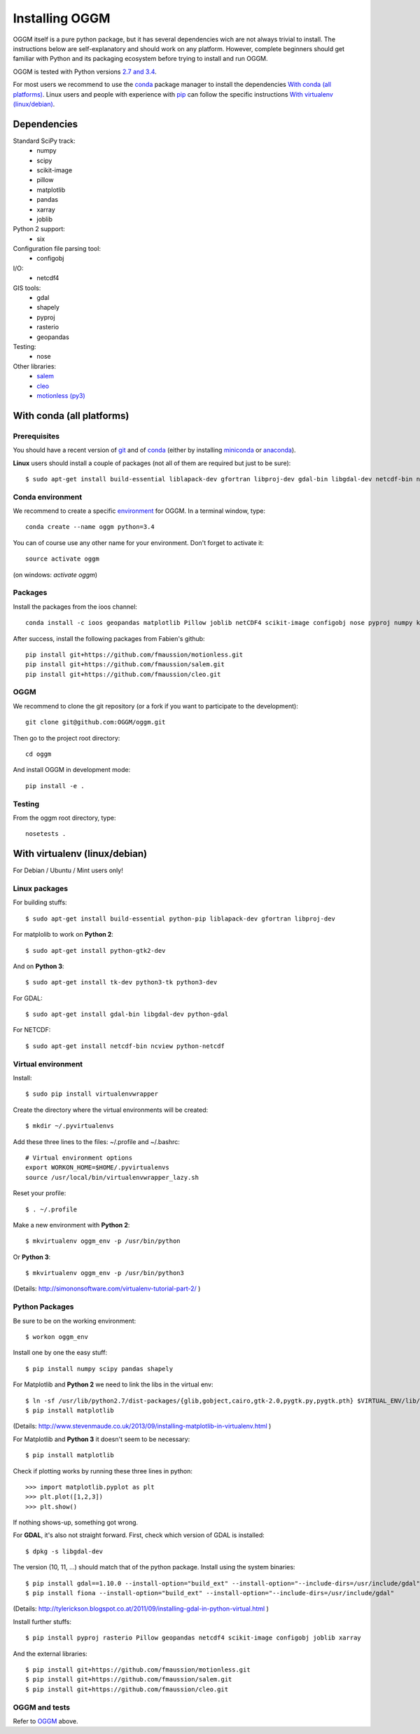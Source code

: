 Installing OGGM
===============

OGGM itself is a pure python package, but it has several dependencies wich
are not always trivial to install. The instructions below are
self-explanatory and should work on any platform. However,
complete beginners should get familiar with Python and its packaging
ecosystem before trying to install and run OGGM.

OGGM is tested with Python versions `2.7 and 3.4`_.

For most users we recommend to use the conda_ package manager  to install
the dependencies `With conda (all platforms)`_. Linux users and people
with experience with `pip`_ can follow the specific instructions
`With virtualenv (linux/debian)`_.

.. _2.7 and 3.4: https://wiki.python.org/moin/Python2orPython3
.. _conda: http://conda.pydata.org/docs/using/index.html
.. _pip: https://docs.python.org/3/installing/


Dependencies
------------

Standard SciPy track:
    - numpy
    - scipy
    - scikit-image
    - pillow
    - matplotlib
    - pandas
    - xarray
    - joblib

Python 2 support:
    - six

Configuration file parsing tool:
    - configobj

I/O:
    - netcdf4

GIS tools:
    - gdal
    - shapely
    - pyproj
    - rasterio
    - geopandas

Testing:
    - nose

Other libraries:
    - `salem <https://github.com/fmaussion/salem>`_
    - `cleo <https://github.com/fmaussion/cleo>`_
    - `motionless (py3) <https://github.com/fmaussion/motionless>`_


With conda (all platforms)
--------------------------

Prerequisites
~~~~~~~~~~~~~

You should have a recent version of `git`_ and of `conda`_ (either by
installing `miniconda`_ or `anaconda`_).


**Linux** users should install a couple of packages (not all of them are
required but just to be sure)::

    $ sudo apt-get install build-essential liblapack-dev gfortran libproj-dev gdal-bin libgdal-dev netcdf-bin ncview python-netcdf ttf-bitstream-vera

.. _git: https://git-scm.com/book/en/v2/Getting-Started-Installing-Git
.. _miniconda: http://conda.pydata.org/miniconda.html
.. _anaconda: http://docs.continuum.io/anaconda/install


Conda environment
~~~~~~~~~~~~~~~~~

We recommend to create a specific `environment`_ for OGGM. In a terminal
window, type::

    conda create --name oggm python=3.4

You can of course use any other name for your environment. Don't forget to
activate it::

    source activate oggm

(on windows: `activate oggm`)

.. _environment: http://conda.pydata.org/docs/using/envs.html


Packages
~~~~~~~~

Install the packages from the ioos channel::

    conda install -c ioos geopandas matplotlib Pillow joblib netCDF4 scikit-image configobj nose pyproj numpy krb5 rasterio xarray

After success, install the following packages from Fabien's github::

    pip install git+https://github.com/fmaussion/motionless.git
    pip install git+https://github.com/fmaussion/salem.git
    pip install git+https://github.com/fmaussion/cleo.git

OGGM
~~~~

We recommend to clone the git repository (or a fork if you want
to participate to the development)::

   git clone git@github.com:OGGM/oggm.git

Then go to the project root directory::

    cd oggm

And install OGGM in development mode::

    pip install -e .


Testing
~~~~~~~

From the oggm root directory, type::

    nosetests .


With virtualenv (linux/debian)
------------------------------

For Debian / Ubuntu / Mint users only!

Linux packages
~~~~~~~~~~~~~~

For building stuffs::

    $ sudo apt-get install build-essential python-pip liblapack-dev gfortran libproj-dev

For matplolib to work on **Python 2**::

    $ sudo apt-get install python-gtk2-dev

And on **Python 3**::

    $ sudo apt-get install tk-dev python3-tk python3-dev

For GDAL::

    $ sudo apt-get install gdal-bin libgdal-dev python-gdal

For NETCDF::

    $ sudo apt-get install netcdf-bin ncview python-netcdf


Virtual environment
~~~~~~~~~~~~~~~~~~~

Install::

    $ sudo pip install virtualenvwrapper

Create the directory where the virtual environments will be created::

    $ mkdir ~/.pyvirtualenvs

Add these three lines to the files: ~/.profile and ~/.bashrc::

    # Virtual environment options
    export WORKON_HOME=$HOME/.pyvirtualenvs
    source /usr/local/bin/virtualenvwrapper_lazy.sh

Reset your profile::

    $ . ~/.profile

Make a new environment with **Python 2**::

    $ mkvirtualenv oggm_env -p /usr/bin/python

Or **Python 3**::

    $ mkvirtualenv oggm_env -p /usr/bin/python3

(Details: http://simononsoftware.com/virtualenv-tutorial-part-2/ )


Python Packages
~~~~~~~~~~~~~~~

Be sure to be on the working environment::

    $ workon oggm_env

Install one by one the easy stuff::

   $ pip install numpy scipy pandas shapely

For Matplotlib and **Python 2** we need to link the libs in the virtual env::

    $ ln -sf /usr/lib/python2.7/dist-packages/{glib,gobject,cairo,gtk-2.0,pygtk.py,pygtk.pth} $VIRTUAL_ENV/lib/python2.7/site-packages
    $ pip install matplotlib

(Details: http://www.stevenmaude.co.uk/2013/09/installing-matplotlib-in-virtualenv.html )

For Matplotlib and **Python 3** it doesn't seem to be necessary::

    $ pip install matplotlib

Check if plotting works by running these three lines in python::

    >>> import matplotlib.pyplot as plt
    >>> plt.plot([1,2,3])
    >>> plt.show()

If nothing shows-up, something got wrong.

For **GDAL**, it's also not straight forward. First, check which version of
GDAL is installed::

    $ dpkg -s libgdal-dev

The version (10, 11, ...) should match that of the python package. Install
using the system binaries::

    $ pip install gdal==1.10.0 --install-option="build_ext" --install-option="--include-dirs=/usr/include/gdal"
    $ pip install fiona --install-option="build_ext" --install-option="--include-dirs=/usr/include/gdal"

(Details: http://tylerickson.blogspot.co.at/2011/09/installing-gdal-in-python-virtual.html )

Install further stuffs::

    $ pip install pyproj rasterio Pillow geopandas netcdf4 scikit-image configobj joblib xarray

And the external libraries::

    $ pip install git+https://github.com/fmaussion/motionless.git
    $ pip install git+https://github.com/fmaussion/salem.git
    $ pip install git+https://github.com/fmaussion/cleo.git

OGGM and tests
~~~~~~~~~~~~~~

Refer to `OGGM`_ above.
